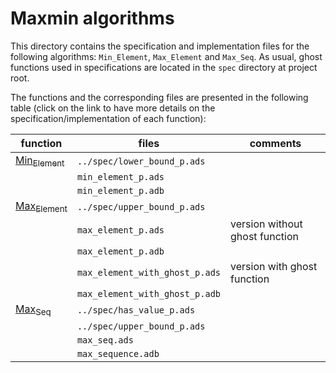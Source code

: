 #+EXPORT_FILE_NAME: ../../../maxmin/README.org
#+OPTIONS: author:nil title:nil toc:nil

* Maxmin algorithms

  This directory contains the specification and implementation files
  for the following algorithms: ~Min_Element~, ~Max_Element~ and
  ~Max_Seq~.  As usual, ghost functions used in specifications are
  located in the ~spec~ directory at project root.

  The functions and the corresponding files are presented in the
  following table (click on the link to have more details on the
  specification/implementation of each function):


  | function    | files                          | comments                       |
  |-------------+--------------------------------+--------------------------------|
  | [[file:Min_Element.org][Min_Element]] | ~../spec/lower_bound_p.ads~    |                                |
  |             | ~min_element_p.ads~            |                                |
  |             | ~min_element_p.adb~            |                                |
  |-------------+--------------------------------+--------------------------------|
  | [[file:Max_Element.org][Max_Element]] | ~../spec/upper_bound_p.ads~    |                                |
  |             | ~max_element_p.ads~            | version without ghost function |
  |             | ~max_element_p.adb~            |                                |
  |             | ~max_element_with_ghost_p.ads~ | version with ghost function    |
  |             | ~max_element_with_ghost_p.adb~ |                                |
  |-------------+--------------------------------+--------------------------------|
  | [[file:Max_Seq.org][Max_Seq]]     | ~../spec/has_value_p.ads~      |                                |
  |             | ~../spec/upper_bound_p.ads~    |                                |
  |             | ~max_seq.ads~                  |                                |
  |             | ~max_sequence.adb~             |                                |
  |-------------+--------------------------------+--------------------------------|
